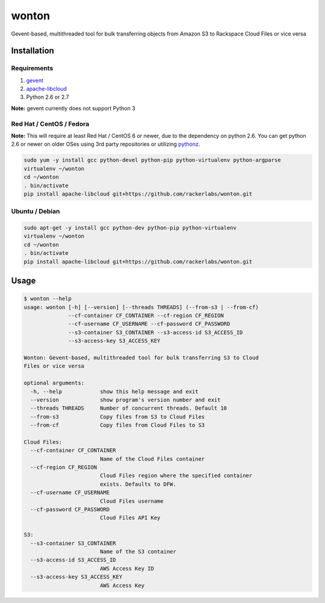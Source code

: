 wonton
======

Gevent-based, multithreaded tool for bulk transferring objects from Amazon S3 to Rackspace Cloud Files or vice versa

Installation
------------

Requirements
~~~~~~~~~~~~

#. `gevent <https://pypi.python.org/pypi/gevent>`_
#. `apache-libcloud <https://pypi.python.org/pypi/apache-libcloud>`_
#. Python 2.6 or 2.7

**Note:** gevent currently does not support Python 3

Red Hat / CentOS / Fedora
~~~~~~~~~~~~~~~~~~~~~~~~~

**Note:** This will require at least Red Hat / CentOS 6 or newer, due to the dependency on python 2.6. You can get python 2.6 or newer on older OSes using 3rd party repositories or utilizing `pythonz <http://saghul.github.io/pythonz/>`_.

.. code-block:: bash

    sudo yum -y install gcc python-devel python-pip python-virtualenv python-argparse
    virtualenv ~/wonton
    cd ~/wonton
    . bin/activate
    pip install apache-libcloud git+https://github.com/rackerlabs/wonton.git

Ubuntu / Debian
~~~~~~~~~~~~~~~

.. code-block:: bash

    sudo apt-get -y install gcc python-dev python-pip python-virtualenv
    virtualenv ~/wonton
    cd ~/wonton
    . bin/activate
    pip install apache-libcloud git+https://github.com/rackerlabs/wonton.git

Usage
-----

.. code-block::

    $ wonton --help
    usage: wonton [-h] [--version] [--threads THREADS] (--from-s3 | --from-cf)
                  --cf-container CF_CONTAINER --cf-region CF_REGION
                  --cf-username CF_USERNAME --cf-password CF_PASSWORD
                  --s3-container S3_CONTAINER --s3-access-id S3_ACCESS_ID
                  --s3-access-key S3_ACCESS_KEY

    Wonton: Gevent-based, multithreaded tool for bulk transferring S3 to Cloud
    Files or vice versa

    optional arguments:
      -h, --help            show this help message and exit
      --version             show program's version number and exit
      --threads THREADS     Number of concurrent threads. Default 10
      --from-s3             Copy files from S3 to Cloud Files
      --from-cf             Copy files from Cloud Files to S3

    Cloud Files:
      --cf-container CF_CONTAINER
                            Name of the Cloud Files container
      --cf-region CF_REGION
                            Cloud Files region where the specified container
                            exists. Defaults to DFW.
      --cf-username CF_USERNAME
                            Cloud Files username
      --cf-password CF_PASSWORD
                            Cloud Files API Key

    S3:
      --s3-container S3_CONTAINER
                            Name of the S3 container
      --s3-access-id S3_ACCESS_ID
                            AWS Access Key ID
      --s3-access-key S3_ACCESS_KEY
                            AWS Access Key
